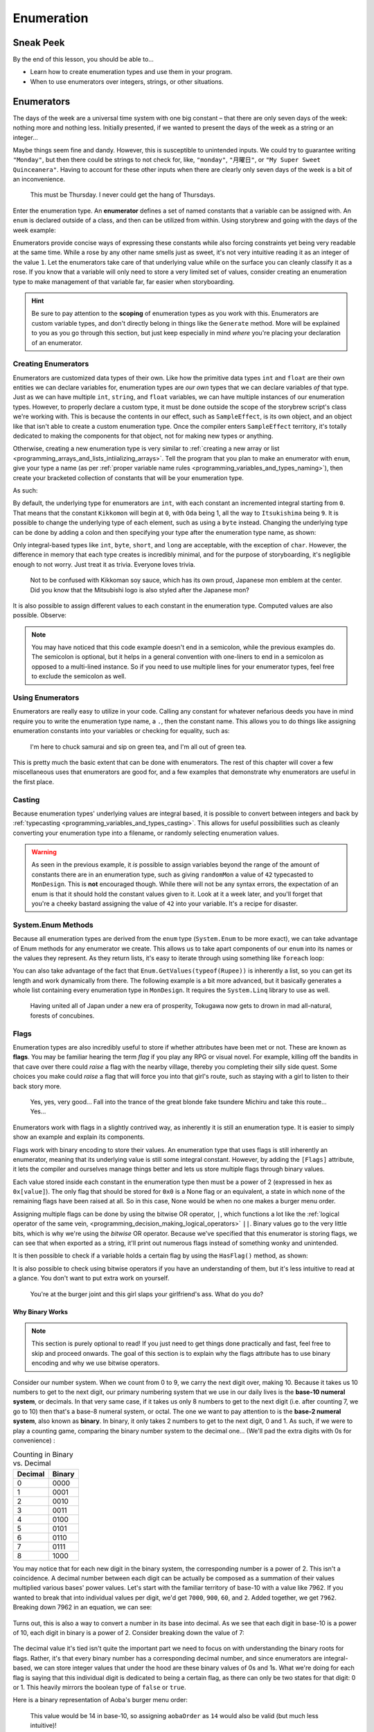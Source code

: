 ===========
Enumeration
===========

Sneak Peek
==========
By the end of this lesson, you should be able to...

- Learn how to create enumeration types and use them in your program.
- When to use enumerators over integers, strings, or other situations.

Enumerators
===========
The days of the week are a universal time system with one big constant – that there are only seven days of the week: nothing more and nothing less. Initially presented, if we wanted to present the days of the week as a string or an integer...

.. code-block:: csharp
  :linenos:

  string dayOfTheWeek = "Tuesday";
  int dayOfTheWeek = 2; // Tuesday

Maybe things seem fine and dandy. However, this is susceptible to unintended inputs. We could try to guarantee writing ``"Monday"``, but then there could be strings to not check for, like, ``"monday"``, ``"月曜日"``, or ``"My Super Sweet Quinceanera"``. Having to account for these other inputs when there are clearly only seven days of the week is a bit of an inconvenience.

.. figure:: img/enumeration/arthur_dent.jpg
   :scale: 80%
   :alt: Arthur Dent.

   This must be Thursday. I never could get the hang of Thursdays.

Enter the enumeration type. An **enumerator** defines a set of named constants that a variable can be assigned with. An ``enum`` is declared outside of a class, and then can be utilized from within. Using storybrew and going with the days of the week example:

.. code-block:: csharp
  :linenos:
  :emphasize-lines: 3, 8, 9

  namespace StorybrewScripts
  {
        public enum Weekday { Sunday, Monday, Tuesday, Wednesday, Thursday, Friday, Saturday };
        public class SampleEffect : StoryboardObjectGenerator
        {
            public override void Generate()
            {
                Weekday thankGodIts = Weekday.Friday;
                if (thankGodIts == Weekday.Friday)
                {
                    Log("Party!");
                }
            }
        }
    }

Enumerators provide concise ways of expressing these constants while also forcing constraints yet being very readable at the same time. While a rose by any other name smells just as sweet, it's not very intuitive reading it as an integer of the value ``1``. Let the enumerators take care of that underlying value while on the surface you can cleanly classify it as a rose. If you know that a variable will only need to store a very limited set of values, consider creating an enumeration type to make management of that variable far, far easier when storyboarding.

.. hint:: Be sure to pay attention to the **scoping** of enumeration types as you work with this. Enumerators are custom variable types, and don't directly belong in things like the ``Generate`` method. More will be explained to you as you go through this section, but just keep especially in mind *where* you're placing your declaration of an enumerator.

Creating Enumerators
--------------------
Enumerators are customized data types of their own. Like how the primitive data types ``int`` and ``float`` are their own entities we can declare variables for, enumeration types are *our own* types that we can declare variables *of* that type. Just as we can have multiple ``int``, ``string``, and ``float`` variables, we can have multiple instances of our enumeration types. However, to properly declare a custom type, it must be done outside the scope of the storybrew script's class we're working with. This is because the contents in our effect, such as ``SampleEffect``, is its own object, and an object like that isn't able to create a custom enumeration type. Once the compiler enters ``SampleEffect`` territory, it's totally dedicated to making the components for that object, not for making new types or anything.

Otherwise, creating a new enumeration type is very similar to :ref:`creating a new array or list <programming_arrays_and_lists_intiializing_arrays>`. Tell the program that you plan to make an enumerator with ``enum``, give your type a name (as per :ref:`proper variable name rules <programming_variables_and_types_naming>`), then create your bracketed collection of constants that will be your enumeration type.

As such:

.. code-block:: csharp
  :linenos:
  :emphasize-lines: 4

  namespace StorybrewScripts
  {
      // A mon is a feudal Japanese emblem representing a proud family clan.
      public enum MonDesign { Kikkomon, Oda, Toyotomi, Tokugawa, Minamoto, Taira, Chiba, Date, Ryukyu, Itsukishima };

      public class MonDisplay : StoryboardObjectGenerator
      {
            public override void Generate()
            {
                // Code here
            }
      }
  }

By default, the underlying type for enumerators are ``int``, with each constant an incremented integral starting from ``0``. That means that the constant ``Kikkomon`` will begin at ``0``, with ``Oda`` being 1, all the way to ``Itsukishima`` being ``9``. It is possible to change the underlying type of each element, such as using a ``byte`` instead. Changing the underlying type can be done by adding a colon and then specifying your type after the enumeration type name, as shown:

.. code-block:: csharp
  :linenos:

  public enum MonDesign : byte { Kikkomon, Oda, Toyotomi, Tokugawa, Minamoto, Taira, Chiba, Date, Ryukyu, Itsukishima };

Only integral-based types like ``int``, ``byte``, ``short``, and ``long`` are acceptable, with the exception of ``char``. However, the difference in memory that each type creates is incredibly minimal, and for the purpose of storyboarding, it's negligible enough to not worry. Just treat it as trivia. Everyone loves trivia.

.. figure:: img/enumeration/soy-sauce.png
   :scale: 100%
   :alt: Kikkoman soy sauce.

   Not to be confused with Kikkoman soy sauce, which has its own proud, Japanese mon emblem at the center. Did you know that the Mitsubishi logo is also styled after the Japanese mon?

It is also possible to assign different values to each constant in the enumeration type. Computed values are also possible. Observe:

.. code-block:: csharp
  :linenos:

  public enum SpiritAnimal {
      Dragon = 14,
      Fox = 36,
      KimKardashian = 40,
      Hifumi = KimKardashian + 29
  }

.. note:: You may have noticed that this code example doesn't end in a semicolon, while the previous examples do. The semicolon is optional, but it helps in a general convention with one-liners to end in a semicolon as opposed to a multi-lined instance. So if you need to use multiple lines for your enumerator types, feel free to exclude the semicolon as well.

Using Enumerators
-----------------
Enumerators are really easy to utilize in your code. Calling any constant for whatever nefarious deeds you have in mind require you to write the enumeration type name, a ``.``, then the constant name. This allows you to do things like assigning enumeration constants into your variables or checking for equality, such as:

.. code-block:: csharp
  :linenos:

  var theMaster = MonDesign.Oda;
  var theSuccessor = MonDesign.Toyotomi;
  var theShogun = MonDesign.Tokugawa;

  if (theShogun == MonDesign.Tokugawa)
    Log("Constructing the Tokugawa shogunate.");

.. figure:: img/enumeration/tokugawa.jpg
   :scale: 80%
   :alt: Tokugawa Ieyasu.

   I\'m here to chuck samurai and sip on green tea, and I\'m all out of green tea.

This is pretty much the basic extent that can be done with enumerators. The rest of this chapter will cover a few miscellaneous uses that enumerators are good for, and a few examples that demonstrate why enumerators are useful in the first place.

Casting
-------
Because enumeration types' underlying values are integral based, it is possible to convert between integers and back by :ref:`typecasting <programming_variables_and_types_casting>`. This allows for useful possibilities such as cleanly converting your enumeration type into a filename, or randomly selecting enumeration values.

.. code-block:: csharp
  :linenos:

  var monImage = GetMapsetBitmap(SourcePath + "/" + Convert.ToString( (int)myMonDesign ) + ".png");
  var randomMon = (MonDesign) Random(0, 10);

.. warning:: As seen in the previous example, it *is* possible to assign variables beyond the range of the amount of constants there are in an enumeration type, such as giving ``randomMon`` a value of ``42`` typecasted to ``MonDesign``. This is **not** encouraged though. While there will not be any syntax errors, the expectation of an enum is that it should hold the constant values given to it. Look at it a week later, and you'll forget that you're a cheeky bastard assigning the value of ``42`` into your variable. It's a recipe for disaster.

System.Enum Methods
-------------------
Because all enumeration types are derived from the ``enum`` type (``System.Enum`` to be more exact), we can take advantage of Enum methods for any enumerator we create. This allows us to take apart components of our ``enum`` into its names or the values they represent. As they return lists, it's easy to iterate through using something like ``foreach`` loop:

.. code-block:: csharp
  :linenos:
  :emphasize-lines: 17,23

  namespace StorybrewScripts
  {
      public enum Rupee
      {
          Green =  1,
          Blue = 5,
          Red = 20,
          Purple = 50,
          Silver = 100,
          Gold = 300
      }

      public class HollaHollaGetDolla : StoryboardObjectGenerator
      {
            public override void Generate()
            {
                foreach (int i in Enum.GetValues(typeof(Rupee)))
                {
                    if(i > 50)
                        Log("Get rich quick with a rupee valued at " + i.ToString());
                }

                foreach (string rupeeName in Enum.GetNames(typeof(Rupee)))
                {
                    Log("Get jiggy with the fine color of " + rupeeName);
                }
            }
      }
  }

You can also take advantage of the fact that ``Enum.GetValues(typeof(Rupee))`` is inherently a list, so you can get its length and work dynamically from there. The following example is a bit more advanced, but it basically generates a whole list containing every enumeration type in ``MonDesign``. It requires the ``System.Linq`` library to use as well.

.. code-block:: csharp
  :linenos:

  var monMax = Enum.GetNames(typeof(MonDesign)).Length;
  var mons = Enumerable.Range(0,monMax).Select(i => (MonDesign)i).ToList();

.. figure:: img/enumeration/tokugawa.jpg
    :scale: 80%
    :alt: Tokugawa Ieyasu.

    Having united all of Japan under a new era of prosperity, Tokugawa now gets to drown in mad all-natural, forests of concubines.

Flags
-----
Enumeration types are also incredibly useful to store if whether attributes have been met or not. These are known as **flags**. You may be familiar hearing the term *flag* if you play any RPG or visual novel. For example, killing off the bandits in that cave over there could *raise* a flag with the nearby village, thereby you completing their silly side quest. Some choices you make could *raise* a flag that will force you into that girl's route, such as staying with a girl to listen to their back story more.

.. figure:: img/enumeration/michiru.png
    :scale: 80%
    :alt: Matsushima Michiru.

    Yes, yes, very good... Fall into the trance of the great blonde fake tsundere Michiru and take this route... Yes...

Enumerators work with flags in a slightly contrived way, as inherently it is still an enumeration type. It is easier to simply show an example and explain its components.

.. code-block:: csharp
  :linenos:
  :emphasize-lines: 3, 17, 18

  namespace StorybrewScripts
  {
      [Flags]
      public enum BurgerMenuOrder
      {
          None = 0x0,
          Hamburger = 0x1,
          Cheeseburger = 0x2,
          Fries = 0x4,
          SoftDrink = 0x8,
      }

      public class MyFastFoodExperience : StoryboardObjectGenerator
      {
            public override void Generate()
            {
                BurgerMenuOrder hifumiOrder = BurgerMenuOrder.Hamburger | BurgerMenuOrder.Fries;
                BurgerMenuOrder aobaOrder = BurgerMenuOrder.Cheeseburger | BurgerMenuOrder.Fries | BurgerMenuOrder.SoftDrink;

                Log("Hifumi ordered: " + hifumiOrder.ToString());
                Log("Aoba ordered: " + aobaOrder.ToString());
            }
      }
  }

Flags work with binary encoding to store their values. An enumeration type that uses flags is still inherently an enumerator, meaning that its underlying value is still some integral constant. However, by adding the ``[Flags]`` attribute, it lets the compiler and ourselves manage things better and lets us store multiple flags through binary values.

Each value stored inside each constant in the enumeration type then must be a power of 2 (expressed in hex as ``0x[value]``). The only flag that should be stored for ``0x0`` is a None flag or an equivalent, a state in which none of the remaining flags have been raised at all. So in this case, None would be when no one makes a burger menu order.

Assigning multiple flags can be done by using the bitwise OR operator, ``|``, which functions a lot like the :ref:`logical operator of the same vein, <programming_decision_making_logical_operators>` ``||``. Binary values go to the very little bits, which is why we're using the *bitwise* OR operator. Because we've specified that this enumerator is storing flags, we can see that when exported as a string, it'll print out numerous flags instead of something wonky and unintended.

It is then possible to check if a variable holds a certain flag by using the ``HasFlag()`` method, as shown:

.. code-block:: csharp
  :linenos:

  if(hifumiOrder.HasFlag(BurgerMenuOrder.Hamburger))
  {
      Log("Watch your weight, Hifumi!");
  }

It is also possible to check using bitwise operators if you have an understanding of them, but it's less intuitive to read at a glance. You don't want to put extra work on yourself.

.. figure:: img/enumeration/hifumi_in_line.png
    :scale: 67%
    :alt: Hifumi in line at In-N-Out.

    You're at the burger joint and this girl slaps your girlfriend's ass. What do you do?

Why Binary Works
~~~~~~~~~~~~~~~~

.. note:: This section is purely optional to read! If you just need to get things done practically and fast, feel free to skip and proceed onwards. The goal of this section is to explain why the flags attribute has to use binary encoding and why we use bitwise operators.

Consider our number system. When we count from 0 to 9, we carry the next digit over, making 10. Because it takes us 10 numbers to get to the next digit, our primary numbering system that we use in our daily lives is the **base-10 numeral system**, or decimals. In that very same case, if it takes us only 8 numbers to get to the next digit (i.e. after counting 7, we go to 10) then that's a base-8 numeral system, or octal. The one we want to pay attention to is the **base-2 numeral system**, also known as **binary**. In binary, it only takes 2 numbers to get to the next digit, 0 and 1. As such, if we were to play a counting game, comparing the binary number system to the decimal one... (We'll pad the extra digits with 0s for convenience) :

.. rst-class:: table table-sm table-hover table-striped
.. csv-table:: Counting in Binary vs. Decimal
   :header: "Decimal", "Binary"
   :widths: auto

   "0","0000"
   "1","0001"
   "2","0010"
   "3","0011"
   "4","0100"
   "5","0101"
   "6","0110"
   "7","0111"
   "8","1000"

.. rst-class:: low
.. todo:: Consider different number (i.e. the same number for both base-10, base-2)

You may notice that for each new digit in the binary system, the corresponding number is a power of 2. This isn't a coincidence. A decimal number between each digit can be actually be composed as a summation of their values multiplied various bases' power values. Let's start with the familiar territory of base-10 with a value like 7962. If you wanted to break that into individual values per digit, we'd get ``7000``, ``900``, ``60``, and ``2``. Added together, we get ``7962``. Breaking down 7962 in an equation, we can see:

 .. figure:: img/enumeration/eq_0.gif
     :scale: 100%
     :alt: It would suck if you can only read this alt text and not see the equation.

Turns out, this is also a way to convert a number in its base into decimal. As we see that each digit in base-10 is a power of 10, each digit in binary is a power of 2. Consider breaking down the value of 7:

.. figure:: img/enumeration/eq_1.gif
    :scale: 100%
    :alt: It would suck if you can only read this alt text and not see the equation.

The decimal value it's tied isn't quite the important part we need to focus on with understanding the binary roots for flags. Rather, it's that every binary number has a corresponding decimal number, and since enumerators are integral-based, we can store integer values that under the hood are these binary values of 0s and 1s. What we're doing for each flag is saying that this individual digit is dedicated to being a certain flag, as there can only be two states for that digit: 0 or 1. This heavily mirrors the boolean type of ``false`` or ``true``.

Here is a binary representation of Aoba's burger menu order:

.. figure:: img/enumeration/aoba_order.png
    :scale: 100%
    :alt: Aoba's burger menu order in binary.

    This value would be 14 in base-10, so assigning ``aobaOrder`` as ``14`` would also be valid (but much less intuitive)!

The bitwise OR operator ``|`` allows us to chain multiple binary values together, like adding them together. That means a binary value of ``0100`` (or ``0x4``) and one of ``1000`` (or ``0x8``) OR'd together would be ``1100``. This is what allows us to store multiple flags.

You may want to look more into digital logic or playing with redstones and basic logic gates in Minecraft if this sort of thing fascinates you.

Examples of Enumeration Types
-----------------------------
What are some examples of enumerators in action? What better way to see it than to look inside storybrew itself!

Easing
~~~~~~
As you know, you can apply an :ref:`easing value <storyboarding_scripting_easing>` to your sprite's commands to allow more refined tweening animation within your sprite's commands. However, when using scripting, we have to type in the direct numbers, such as ``13`` for OutQuint. This is not very convenient for us when we want to quickly read and reference values. But we know that there's only 35 easing values available, and that won't change anytime soon. Our problem then demands a solution that can best store 35 constants, and also be more intuitive to reference and read in code. Enter enumeration types!

In fact, storybrew offers exactly that by creating a custom enumeration type named ``OsbEasing``:

.. code-block:: csharp
  :linenos:
  :caption: For a full source, refer to viewing ``storybrew/common/Storyboarding/OsbSprite.cs`` at the `official repo <https://github.com/Damnae/storybrew/>`_ .
  :lineno-start: 311

  public enum OsbEasing
  {
      None,
      Out,
      In,
      InQuad,
      OutQuad,
      InOutQuad,
      InCubic,
      OutCubic,
      InOutCubic,
      InQuart,
      OutQuart,
      InOutQuart,
      InQuint,
      OutQuint,
      InOutQuint,
      InSine,
      OutSine,
      InOutSine,
      InExpo,
      OutExpo,
      InOutExpo,
      InCirc,
      OutCirc,
      InOutCirc,
      InElastic,
      OutElastic,
      OutElasticHalf,
      OutElasticQuarter,
      InOutElastic,
      InBack,
      OutBack,
      InOutBack,
      InBounce,
      OutBounce,
      InOutBounce,
  }

Hitsounds
~~~~~~~~~
A hitobject in osu! can possess any combination of the following four hitsound additions: a normal hit, a whistle, a finish, or a clap. What would be a good solution to store all of these that is intuitive and without clutter? Enter enumeration types with the flag attribute. By storing these components with flags, we can easily account for any combination of these hitsounds while also cleanly having them in one cohesive variable.

.. code-block:: csharp
    :linenos:
    :caption: For a full source, refer to viewing ``storybrew/common/Mapset/OsuHitObject.cs`` at the `official repo, linked once more <https://github.com/Damnae/storybrew/>`_ .
    :lineno-start: 89

    [Flags]
    public enum HitSoundAddition
    {
        None = 0,
        Normal = 1,
        Whistle = 2,
        Finish = 4,
        Clap = 8,
    }

Some uses that you can use for yourself would be to help account for different behavior in a reusable effect, or if you need to store a tightly cohesive pack of constants together. Whatever it is, enumeration types are incredibly useful and can make your code a lot cleaner to read and more intuitive to boot.
